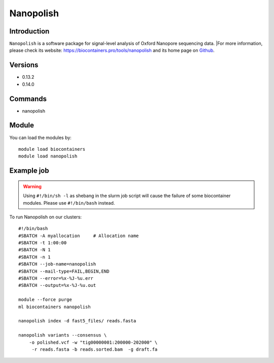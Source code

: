 .. _backbone-label:

Nanopolish
==============================

Introduction
~~~~~~~~
``Nanopolish`` is a software package for signal-level analysis of Oxford Nanopore sequencing data. |For more information, please check its website: https://biocontainers.pro/tools/nanopolish and its home page on `Github`_.

Versions
~~~~~~~~
- 0.13.2
- 0.14.0

Commands
~~~~~~~
- nanopolish

Module
~~~~~~~~
You can load the modules by::
    
    module load biocontainers
    module load nanopolish

Example job
~~~~~
.. warning::
    Using ``#!/bin/sh -l`` as shebang in the slurm job script will cause the failure of some biocontainer modules. Please use ``#!/bin/bash`` instead.

To run Nanopolish on our clusters::

    #!/bin/bash
    #SBATCH -A myallocation     # Allocation name 
    #SBATCH -t 1:00:00
    #SBATCH -N 1
    #SBATCH -n 1
    #SBATCH --job-name=nanopolish
    #SBATCH --mail-type=FAIL,BEGIN,END
    #SBATCH --error=%x-%J-%u.err
    #SBATCH --output=%x-%J-%u.out

    module --force purge
    ml biocontainers nanopolish

    nanopolish index -d fast5_files/ reads.fasta

    nanopolish variants --consensus \
        -o polished.vcf -w "tig00000001:200000-202000" \
         -r reads.fasta -b reads.sorted.bam  -g draft.fa

.. _Github: https://github.com/jts/nanopolish
